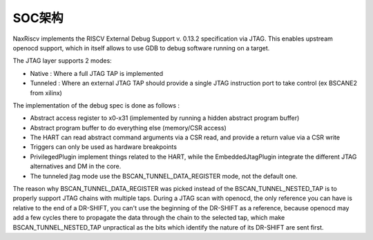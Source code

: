 .. role:: raw-html-m2r(raw)
   :format: html

SOC架构
========================

NaxRiscv implements the RISCV External Debug Support v. 0.13.2 specification via JTAG. This enables upstream openocd support,
which in itself allows to use GDB to debug software running on a target.

The JTAG layer supports 2 modes:

- Native : Where a full JTAG TAP is implemented
- Tunneled : Where an external JTAG TAP should provide a single JTAG instruction port to take control (ex BSCANE2 from xilinx)

The implementation of the debug spec is done as follows :

- Abstract access register to x0-x31 (implemented by running a hidden abstract program buffer)
- Abstract program buffer to do everything else (memory/CSR access)
- The HART can read abstract command arguments via a CSR read, and provide a return value via a CSR write
- Triggers can only be used as hardware breakpoints
- PrivilegedPlugin implement things related to the HART, while the EmbeddedJtagPlugin integrate the different JTAG alternatives and DM in the core.
- The tunneled jtag mode use the BSCAN_TUNNEL_DATA_REGISTER mode, not the default one.

The reason why BSCAN_TUNNEL_DATA_REGISTER was picked instead of the BSCAN_TUNNEL_NESTED_TAP is to properly support JTAG chains with multiple taps.
During a JTAG scan with openocd, the only reference you can have is relative to the end of a DR-SHIFT, you can't use the beginning of the DR-SHIFT as a reference,
because openocd may add a few cycles there to propagate the data through the chain to the selected tap, which make BSCAN_TUNNEL_NESTED_TAP unpractical as the bits which identify the nature of its DR-SHIFT are sent first.
